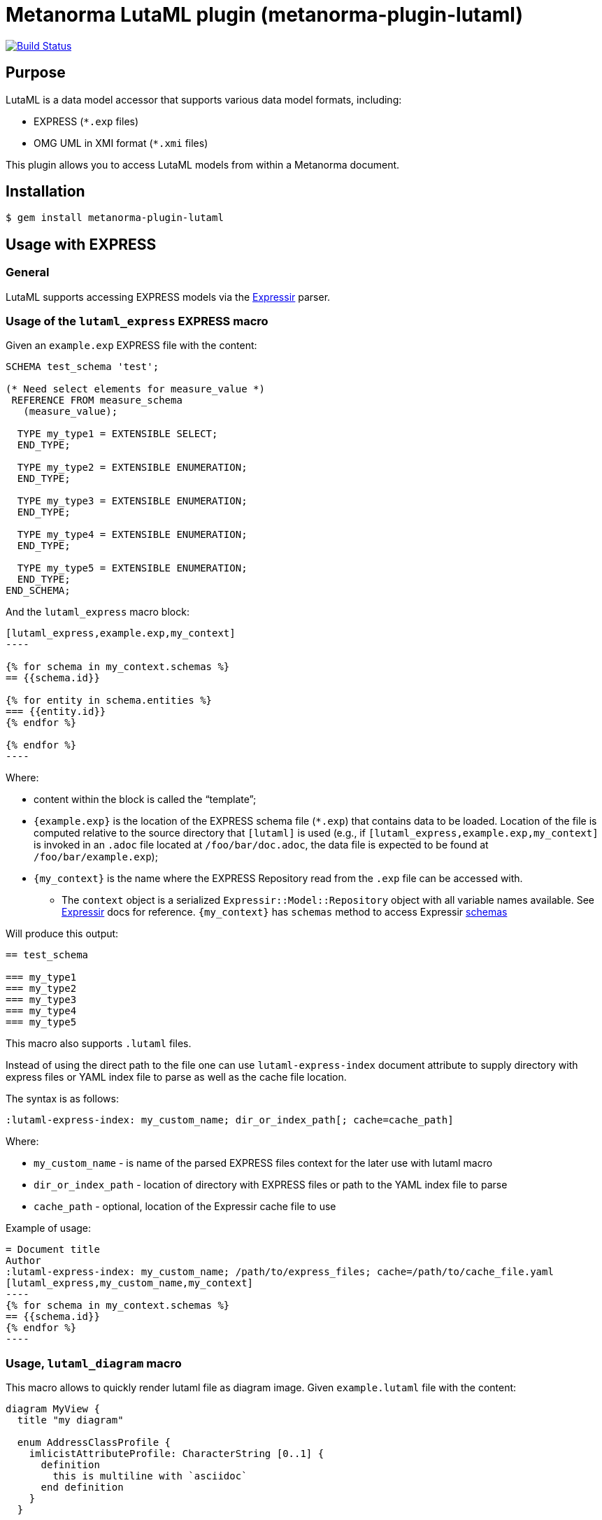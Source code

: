 = Metanorma LutaML plugin (metanorma-plugin-lutaml)

image:https://github.com/metanorma/metanorma-plugin-lutaml/workflows/rake/badge.svg["Build Status", link="https://github.com/metanorma/metanorma-plugin-lutaml/actions?workflow=rake"]

== Purpose

LutaML is a data model accessor that supports various data model formats,
including:

* EXPRESS (`*.exp` files)
* OMG UML in XMI format (`*.xmi` files)

This plugin allows you to access LutaML models from within a Metanorma document.

== Installation

[source,console]
----
$ gem install metanorma-plugin-lutaml
----


== Usage with EXPRESS

=== General

LutaML supports accessing EXPRESS models via the
https://github.com/lutaml/expressir[Expressir] parser.


=== Usage of the `lutaml_express` EXPRESS macro

Given an `example.exp` EXPRESS file with the content:

[source,exp]
----
SCHEMA test_schema 'test';

(* Need select elements for measure_value *)
 REFERENCE FROM measure_schema
   (measure_value);

  TYPE my_type1 = EXTENSIBLE SELECT;
  END_TYPE;

  TYPE my_type2 = EXTENSIBLE ENUMERATION;
  END_TYPE;

  TYPE my_type3 = EXTENSIBLE ENUMERATION;
  END_TYPE;

  TYPE my_type4 = EXTENSIBLE ENUMERATION;
  END_TYPE;

  TYPE my_type5 = EXTENSIBLE ENUMERATION;
  END_TYPE;
END_SCHEMA;
----

And the `lutaml_express` macro block:

[source,adoc]
-----
[lutaml_express,example.exp,my_context]
----

{% for schema in my_context.schemas %}
== {{schema.id}}

{% for entity in schema.entities %}
=== {{entity.id}}
{% endfor %}

{% endfor %}
----
-----

Where:

* content within the block is called the "`template`";

* `{example.exp}` is the location of the EXPRESS schema file (`*.exp`) that
contains data to be loaded. Location of the file is computed relative to the
source directory that `[lutaml]` is used (e.g., if
`[lutaml_express,example.exp,my_context]` is invoked in an `.adoc` file located at
`/foo/bar/doc.adoc`, the data file is expected to be found at
`/foo/bar/example.exp`);

* `{my_context}` is the name where the EXPRESS Repository read from the `.exp`
file can be accessed with.

** The `context` object is a serialized `Expressir::Model::Repository` object
with all variable names available. See
https://github.com/lutaml/expressir[Expressir] docs for reference.
`{my_context}` has `schemas` method to access Expressir
https://github.com/lutaml/expressir/blob/master/lib/expressir/model/schema.rb[schemas]

Will produce this output:

[source,adoc]
-----
== test_schema

=== my_type1
=== my_type2
=== my_type3
=== my_type4
=== my_type5
-----

This macro also supports `.lutaml` files.

Instead of using the direct path to the file one can use `lutaml-express-index`
document attribute to supply directory with express files or YAML index file to
parse as well as the cache file location.

The syntax is as follows:

[source,adoc]
-----
:lutaml-express-index: my_custom_name; dir_or_index_path[; cache=cache_path]
-----

Where:

* `my_custom_name` - is name of the parsed EXPRESS files context for the later
use with lutaml macro

* `dir_or_index_path` - location of directory with EXPRESS files or path to the
YAML index file to parse

* `cache_path` - optional, location of the Expressir cache file to use

Example of usage:

[source,adoc]
-----
= Document title
Author
:lutaml-express-index: my_custom_name; /path/to/express_files; cache=/path/to/cache_file.yaml
[lutaml_express,my_custom_name,my_context]
----
{% for schema in my_context.schemas %}
== {{schema.id}}
{% endfor %}
----
-----

=== Usage, `lutaml_diagram` macro

This macro allows to quickly render lutaml file as diagram image.
Given `example.lutaml` file with the content:

[source,java]
----
diagram MyView {
  title "my diagram"

  enum AddressClassProfile {
    imlicistAttributeProfile: CharacterString [0..1] {
      definition
        this is multiline with `asciidoc`
      end definition
    }
  }

  class AttributeProfile {
    +addressClassProfile: CharacterString [0..1]
    imlicistAttributeProfile: CharacterString [0..1] {
      definition this is attribute definition
    }
  }
}
----

And the `lutaml_diagram` macro:

[source,adoc]
-----
lutaml_diagram::example.lutaml[]
-----

Will add diagram image to the document

Also one can use `lutaml_diagram` block with embed lutaml code instead of block macro. Example:

[source,java]
----
[lutaml_diagram]
....
diagram MyView {
  title "my diagram"

  enum AddressClassProfile {
    imlicistAttributeProfile: CharacterString [0..1] {
      definition
        this is multiline with `ascidoc`
      end definition
    }
  }

  class AttributeProfile {
    +addressClassProfile: CharacterString [0..1]
    imlicistAttributeProfile: CharacterString [0..1] {
      definition this is attribute definition
    }
  }
}
....
----


=== Usage of `lutaml_uml_attributes_table` macro

This macro allows to quickly render data model attributes/values tables.

Given `example.lutaml` file with the content:

[source,java]
----
diagram MyView {
  title "my diagram"

  enum AddressClassProfile {
    imlicistAttributeProfile: CharacterString [0..1] {
      definition
        this is multiline with `ascidoc`
      end definition
    }
  }

  class AttributeProfile {
    +addressClassProfile: CharacterString [0..1]
    imlicistAttributeProfile: CharacterString [0..1] {
      definition this is attribute definition
    }
  }
}
----

And the `lutaml_uml_attributes_table` macro:

[source,adoc]
-----
[lutaml_uml_attributes_table, example.lutaml, AttributeProfile]
-----

Will produce this output:

[source,adoc]
-----
=== AttributeProfile


.AttributeProfile attributes
|===
|Name |Definition |Mandatory/ Optional/ Conditional |Max Occur |Data Type

|addressClassProfile |TODO: enum 's definition |M |1 | `CharacterString`

|imlicistAttributeProfile |this is attribute definition with multiply lines |M |1 | `CharacterString`

|===
-----

In case of "enumeration" (AddressClassProfile) entity:

[source,adoc]
-----
[lutaml_uml_attributes_table, example.lutaml, AddressClassProfile]
-----

Will produce this output:

[source,adoc]
-----
=== AddressClassProfile


.AddressClassProfile values
|===
|Name |Definition

|imlicistAttributeProfile |this is multiline with `asciidoc`

|===
-----

=== Usage of `lutaml_uml_datamodel_description` macro

This macro allows to quickly render data model packages and its dependent
objects for supplied XMI file.

Given an Enterprise Architect `example.xmi` file with 2 packages:

* 'Another'
* 'CityGML'

The `lutaml_uml_datamodel_description` macro can be used:

[source,adoc]
-----
[lutaml_uml_datamodel_description, path/to/example.xmi]
--
[.before]
....
my text
....

[.diagram_include_block, base_path="requirements/", format="emf"]
....
Diagram text
....

[.include_block, package="Another", base_path="spec/fixtures"]
....
my text
....

[.include_block, base_path="spec/fixtures"]
....
my text
....

[.before, package="Another"]
....
text before Another package
....

[.after, package="Another"]
....
text after Another package
....

[.after, package="CityGML"]
....
text after CityGML package
....

[.after]
....
footer text
....
--
--
-----

Where:

* `path/to/example.xmi` - required, path to the XMI file to render

* `[.before]` - macro to add additional text before the rendered output, can be used only once, additional occurrences of macro will overwrite text, not that `literal` block style must be used in there(eg `....`)

* `[.after]` - macro to add additional text after the rendered output, can be used only once, additional occurrences of macro will overwrite text

* `[.after, package="Another"]` - macro with text to be inserted before(after in case of `.before` name) the package

* `[.diagram_include_block]` - macro to automatically include diagram images. Attribute `base_path` is a required attribute to supply path prefix where to look for a diagram image. `format` is an optional attribute that tells what file extension to use when including diagram file. The logic is as follows:
[source,adoc]
-----
{% for diagram in package.diagrams %}
[[figure-{{ diagram.xmi_id }}]]
.{{ diagram.name }}
image::{{ image_base_path }}/{{ diagram.xmi_id }}.{{ format | default: 'png' }}[]

{% if diagram.definition %}
{{ diagram.definition | html2adoc }}
{% endif %}
{% endfor %}
-----

For instance, the script will take package diagrams supplied in the XMI file and will try to include `image` with the name equal to diagram' xmi_id attribute plus `.png`. Also one can add any text to the macro text, it will be added as paragraph before each image include.

* `[.diagram_include_block, package="Another"]` - same as above, but diagram will be included only for supplied package name

* `[.include_block, base_path="spec/fixtures"]` - macro to include files (`*.adoc` or `*.liquid`) for each package name. Attribute `base_path` is a required attribute to supply path prefix where to look for file to include. Macro will look for a file called `base_path` + `/` `_package_name`(downcase, replace : -> '', ' ' -> '_') + `.adoc`[`.liquid`], eg for package 'My Package name' and `base_path` eq to `my/path`, macro will look for the following file path: `my/path/_my_package_name.adoc`.

* `[.include_block, package="Another", base_path="spec/fixtures"]` - same as above, but include block will be included only for supplied package name

In addition to the macros listed above that can be used only inside `lutaml_uml_datamodel_description` macro there is another macro called `lutaml_figure`. `lutaml_figure` is used to lookup and reference xmi package diagrams. The syntax is as follows:

[source,adoc]
-----
This is lutaml_figure::[package="Wrapper root package", name="Fig B1 Full model"] figure
This is lutaml_table_package::[package="Wrapper root package"] package
This is lutaml_table_class::[package="Wrapper root package", name="my name"] class
This is lutaml_table_enum::[package="Wrapper root package", name="my name"] enum
This is lutaml_table_data_type::[package="Wrapper root package", name="my name"] data_type
-----

This code will be transformed into `<<figure-{diagram.xmi_id}>>` and will point to diagram figure. One can only use this macro when document rendered `lutaml_uml_datamodel_description` macro as it needs diagram lookup table in order to reference package diagram.

Will produce this output:

[source,adoc]
-----
my text
== CityGML package
=== CityGML overview

Diagram text

[[figure-EAID_ACBB5EE3_3428_40f5_9C7C_E41923419F29]]
.CityGML Package Diagram
image::requirements/EAID_ACBB5EE3_3428_40f5_9C7C_E41923419F29.png[]

BuildingFurnitureFunctionValue is a code list that enumerates the different purposes of a BuildingFurniture.

[[figure-EAID_938AE961_1C57_4052_B964_997D1894A58D]]
.Use of ISO and OASIS standards in CityGML
image::requirements/EAID_938AE961_1C57_4052_B964_997D1894A58D.png[]

The CityGML package is organized into
2 packages with 1 modules:

. Another package
. CityTML package

my text

Content for CityGML package

==== Defining tables

[arabic]
.<<section-EAPK_9C96A88B_E98B_490b_8A9C_24AEDAC64293>> -- Elements of Another::AbstractAtomicTimeseries

[[section-EAPK_9C96A88B_E98B_490b_8A9C_24AEDAC64293]]
.Elements of Another::AbstractAtomicTimeseries
[width="100%",cols="a,a,a,a,a,a,a,a"]
|===
h|Name: 7+| AbstractAtomicTimeseries
h|Definition: 7+|
h|Stereotype: 7+| interface
h|Abstract: 7+|
h|Associations: 7+| (none)
.4+h|Public attributes:
| _Name_
2+| _Definition_
| _Derived_
| _Obligation_
| _Maximum occurrence_
| _Data type_
| adeOfAbstractAtomicTimeseries
2+|
|
| C
| *
| ADEOfAbstractAtomicTimeseries
| observationProperty
2+|
|
| M
| 1
| CharacterString
| uom
2+|
|
| C
| 1
| CharacterString
h|Constraints: 7+| (none)
|===

=== Additional Information

text after CityGML package
-----

In addition to just supplying an XMI file, this macro also supports a YAML
configuration file.

The format for using YAML is this:

[source,yaml]
-----
---
packages:
  # includes these packages
  - "Package *"
  - two*
  - three
  # skips these packages
  - skip: four
render_style: entity_list|data_dictionary|default
section_depth: 2
-----

Where:

* `packages` - required, root element with the list of strings or objects
* `Package *` - pattern matching, specifies lookup condition for packages to
render.
+
NOTE: In this example, it is equal to the following regular expression: `/^Package.*$/`

* `skip: four` - object with package name to skip
* `render_style` - what template to use to render packages, can be: entity_list, data_dictionary or default
* `section_depth` - what package to use as root package for render, eg `section_depth` equal to 2 tells processor to use first nested package of the first root packages in xmi file. Example: if xmi file has this package structure: [{ name: 'One', packages: [{ name: 'one-1' }, { name: 'one-2' }] }, { name: 'Two', packages: [{ name: 'two-1' }, { name: 'two-2' }] }] and we have `section_depth` equal to 2, root package will be `one-1`

Usage with macro:

[source,adoc]
--
[lutaml_uml_datamodel_description, path/to/example.xmi, path/to/config.yml]
----
[.diagram_include_block, base_path="models/Images", format="png"]
...
...
----
--

The macro processor will read supplied YAML file and arrange packages according
to the order supplied in the config file, also all packages supplied as `skip`
will be skipped during render

== Documentation

Please refer to https://www.metanorma.com.
